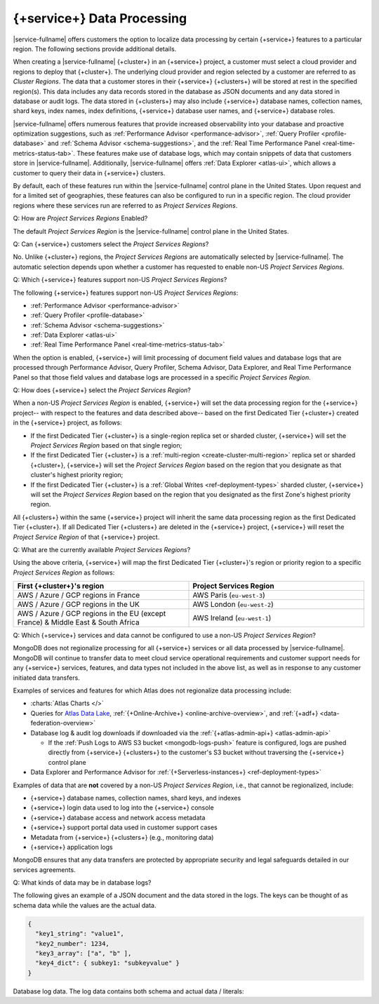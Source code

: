 .. ATTENTION WRITERS: Please do not edit this page without approval from legal
.. This page is hidden from the TOC and search indexing.

.. _atlas-data-processing:

===========================
{+service+} Data Processing
===========================

|service-fullname| offers customers the option to localize data
processing by certain {+service+} features to a particular region. The
following sections provide additional details. 

When creating a |service-fullname| {+cluster+} in an {+service+}
project, a customer must select a cloud provider and regions to deploy that {+cluster+}. The underlying cloud provider and region selected by
a customer are referred to as *Cluster Regions*. The data that a
customer stores in their {+service+} {+clusters+} will be stored at
rest in the specified region(s). This data includes any data records stored in the database as JSON documents and any data stored in database or audit logs. The data stored in {+clusters+} may also
include {+service+} database names, collection names, shard keys, index
names, index definitions, {+service+} database user names, and 
{+service+} database roles.

|service-fullname| offers numerous features that provide increased
observability into your database and proactive optimization
suggestions, such as :ref:`Performance Advisor <performance-advisor>`,
:ref:`Query Profiler <profile-database>` and :ref:`Schema Advisor
<schema-suggestions>`, and the
:ref:`Real Time Performance Panel <real-time-metrics-status-tab>`. These features make use of database logs, which may contain snippets of
data that customers store in |service-fullname|. Additionally, 
|service-fullname| offers :ref:`Data Explorer <atlas-ui>`, which allows
a customer to query their data in {+service+} clusters. 

By default, each of these features run within the |service-fullname|
control plane in the United States. Upon request and for a limited set
of geographies, these features can also be configured to run in a
specific region. The cloud provider regions where these services run
are referred to as *Project Services Regions*. 

Q: How are *Project Services Regions* Enabled?

The default *Project Services Region* is the |service-fullname| control
plane in the United States.

Q: Can {+service+} customers select the *Project Services Regions*?

No. Unlike {+cluster+} regions, the *Project Services Regions* are
automatically selected by |service-fullname|. The automatic selection
depends upon whether a customer has requested to enable non-US *Project
Services Regions*.

Q: Which {+service+} features support non-US *Project Services Regions*?

The following {+service+} features support non-US *Project Services Regions*:

- :ref:`Performance Advisor <performance-advisor>`
- :ref:`Query Profiler <profile-database>`
- :ref:`Schema Advisor <schema-suggestions>`
- :ref:`Data Explorer <atlas-ui>`
- :ref:`Real Time Performance Panel <real-time-metrics-status-tab>`

When the option is enabled, {+service+} will limit processing of document field
values and database logs that are processed through Performance
Advisor, Query Profiler, Schema Advisor, Data Explorer, and Real Time
Performance Panel so that those field values and database logs are
processed in a specific *Project Services Region*. 

Q: How does {+service+} select the *Project Services Region*?

When a non-US *Project Services Region* is enabled, {+service+} will set
the data processing region for the {+service+} project-- with respect to the features and data described above-- based on the first Dedicated Tier {+cluster+} created in the {+service+} project, as follows: 

- If the first Dedicated Tier {+cluster+} is a single-region replica
  set or sharded cluster, {+service+} will set the *Project Services
  Region* based on that single region;  
- If the first Dedicated Tier {+cluster+} is a :ref:`multi-region
  <create-cluster-multi-region>` replica set
  or sharded {+cluster+}, {+service+} will set the *Project Services
  Region* based on the region that you designate as that cluster's
  highest priority region;
- If the first Dedicated Tier {+cluster+} is a :ref:`Global Writes 
  <ref-deployment-types>` sharded
  cluster, {+service+} will set the *Project Services Region* based on the
  region that you designated as the first Zone's highest priority
  region.

All {+clusters+} within the same {+service+} project will inherit the
same data processing region as the first Dedicated Tier {+cluster+}. If all
Dedicated Tier {+clusters+} are deleted in the {+service+} project,
{+service+} will reset the *Project Service Region* of that {+service+} project. 

Q: What are the currently available *Project Services Regions*?

Using the above criteria, {+service+} will map the first Dedicated Tier {+cluster+}\'s region or priority region to a specific 
*Project Services Region* as follows:

.. list-table::
   :header-rows: 1 
   :widths: 50 50

   * - First {+cluster+}'s region
     - Project Services Region

   * - AWS / Azure / GCP regions in France
     - AWS Paris (``eu-west-3``)

   * - AWS / Azure / GCP regions in the UK
     - AWS London (``eu-west-2``)

   * - AWS / Azure / GCP regions in the EU (except France) & Middle East & South Africa
     - AWS Ireland (``eu-west-1``)

Q: Which {+service+} services and data cannot be configured to use a
non-US *Project Services Region*?

MongoDB does not regionalize processing for all {+service+} services or all data processed by |service-fullname|. MongoDB will continue to transfer data to meet cloud service operational requirements and
customer support needs for any {+service+} services, features, and data
types not included in the above list, as well as in response to any
customer initiated data transfers.

Examples of services and features for which Atlas does not regionalize data processing include:

- :charts:`Atlas Charts </>`
- Queries for 
  `Atlas Data Lake <https://www.mongodb.com/docs/datalake/>`__, 
  :ref:`{+Online-Archive+} <online-archive-overview>`, and 
  :ref:`{+adf+} <data-federation-overview>`
- Database log & audit log downloads if downloaded via the
  :ref:`{+atlas-admin-api+} <atlas-admin-api>`

  - If the :ref:`Push Logs to AWS S3 bucket <mongodb-logs-push>`
    feature is configured, logs are pushed directly from {+service+}
    {+clusters+} to the customer's S3 bucket without traversing the {+service+} control plane

- Data Explorer and Performance Advisor for :ref:`{+Serverless-instances+} <ref-deployment-types>`


Examples of data that are **not** covered by a non-US 
*Project Services Region*, i.e., that cannot be regionalized, include: 

- {+service+} database names, collection names, shard keys, and indexes
- {+service+} login data used to log into the {+service+} console
- {+service+} database access and network access metadata
- {+service+} support portal data used in customer support cases
- Metadata from {+service+} {+clusters+} (e.g., monitoring data)
- {+service+} application logs

MongoDB ensures that any data transfers are protected by appropriate
security and legal safeguards detailed in our services agreements.

Q: What kinds of data may be in database logs?

The following gives an example of a JSON document and the data stored
in the logs. The keys can be thought of as schema data while
the values are the actual data.

.. code-block:: json

   {
     "key1_string": "value1",
     "key2_number": 1234,
     "key3_array": ["a", "b" ],
     "key4_dict": { subkey1: "subkeyvalue" }
   }

Database log data. The log data contains both schema and actual data / literals:


.. code-block:: json
   :copyable: false

   2023-03-09T13:35:23.446-04:00 I COMMAND  [conn1] command internal.clients
     appName: "MongoDB Shell"
     command: insert {
        insert: "clients",
        documents: [ {
              _id: ObjectId('593adc5b99001b7d119d0c97'),
               "key1_string": "value1",
               "key2_number": 1234,
               "key3_array": ["a", "b" ],
               "key4_dict": { subkey1: "subkeyvalue" }
           } ],
        ordered: true
     }
     ...
